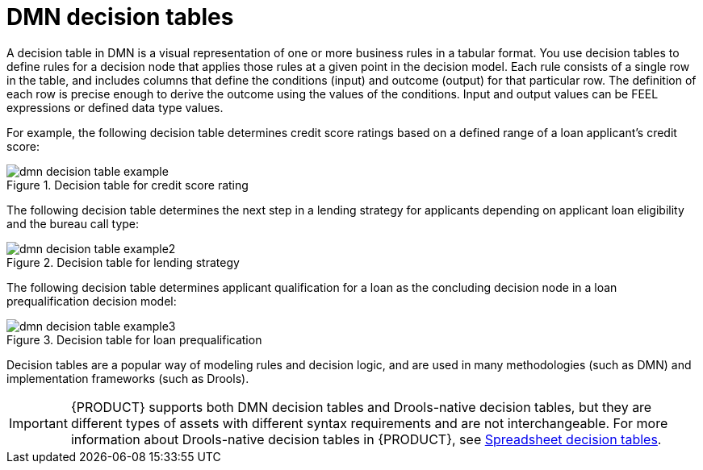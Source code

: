 [id='dmn-decision-tables-con_{context}']
= DMN decision tables

A decision table in DMN is a visual representation of one or more business rules in a tabular format. You use decision tables to define rules for a decision node that applies those rules at a given point in the decision model. Each rule consists of a single row in the table, and includes columns that define the conditions (input) and outcome (output) for that particular row. The definition of each row is precise enough to derive the outcome using the values of the conditions. Input and output values can be FEEL expressions or defined data type values.

For example, the following decision table determines credit score ratings based on a defined range of a loan applicant's credit score:

.Decision table for credit score rating
image::dmn/dmn-decision-table-example.png[]

The following decision table determines the next step in a lending strategy for applicants depending on applicant loan eligibility and the bureau call type:

.Decision table for lending strategy
image::dmn/dmn-decision-table-example2.png[]

The following decision table determines applicant qualification for a loan as the concluding decision node in a loan prequalification decision model:

.Decision table for loan prequalification
image::dmn/dmn-decision-table-example3.png[]

Decision tables are a popular way of modeling rules and decision logic, and are used in many methodologies (such as DMN) and implementation frameworks (such as Drools).

IMPORTANT: {PRODUCT} supports both DMN decision tables and Drools-native decision tables, but they are different types of assets with different syntax requirements and are not interchangeable. For more information about Drools-native decision tables in {PRODUCT}, see
xref:language-reference/index.adoc#decision-tables-con_decision-tables[Spreadsheet decision tables].
